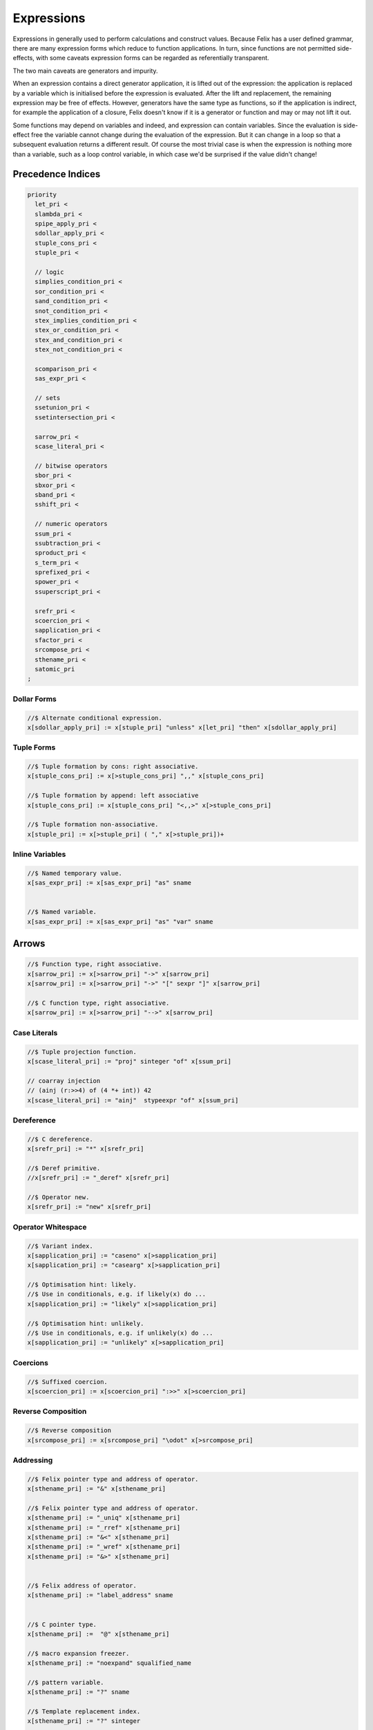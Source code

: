 Expressions
===========

Expressions in generally used to perform calculations and construct
values. Because Felix has a user defined grammar, there are many
expression forms which reduce to function applications. In turn,
since functions are not permitted side-effects, with some caveats
expression forms can be regarded as referentially transparent.

The two main caveats are generators and impurity.

When an expression contains a direct generator application,
it is lifted out of the expression: the application is replaced
by a variable which is initialised before the expression is evaluated.
After the lift and replacement, the remaining expression may be free
of effects. However, generators have the same type as functions,
so if the application is indirect, for example the application
of a closure, Felix doesn't know if it is a generator or function
and may or may not lift it out.

Some functions may depend on variables and indeed, and expression
can contain variables. Since the evaluation is side-effect free the
variable cannot change during the evaluation of the expression.
But it can change in a loop so that a subsequent evaluation
returns a different result. Of course the most trivial case
is when the expression is nothing more than a variable, such
as a loop control variable, in which case we'd be surprised
if the value didn't change!

Precedence Indices
------------------

.. code-block:: felix

  priority
    let_pri <
    slambda_pri <
    spipe_apply_pri <
    sdollar_apply_pri <
    stuple_cons_pri <
    stuple_pri <

    // logic
    simplies_condition_pri <
    sor_condition_pri <
    sand_condition_pri <
    snot_condition_pri <
    stex_implies_condition_pri <
    stex_or_condition_pri <
    stex_and_condition_pri <
    stex_not_condition_pri <

    scomparison_pri <
    sas_expr_pri <

    // sets
    ssetunion_pri <
    ssetintersection_pri <

    sarrow_pri <
    scase_literal_pri <

    // bitwise operators
    sbor_pri <
    sbxor_pri <
    sband_pri <
    sshift_pri <

    // numeric operators
    ssum_pri <
    ssubtraction_pri <
    sproduct_pri <
    s_term_pri <
    sprefixed_pri <
    spower_pri <
    ssuperscript_pri <

    srefr_pri <
    scoercion_pri <
    sapplication_pri <
    sfactor_pri <
    srcompose_pri <
    sthename_pri <
    satomic_pri
  ;



Dollar Forms
++++++++++++

.. code-block:: felix

  //$ Alternate conditional expression.
  x[sdollar_apply_pri] := x[stuple_pri] "unless" x[let_pri] "then" x[sdollar_apply_pri]

Tuple Forms
+++++++++++

.. code-block:: felix

  //$ Tuple formation by cons: right associative.
  x[stuple_cons_pri] := x[>stuple_cons_pri] ",," x[stuple_cons_pri]

  //$ Tuple formation by append: left associative
  x[stuple_cons_pri] := x[stuple_cons_pri] "<,,>" x[>stuple_cons_pri] 

  //$ Tuple formation non-associative.
  x[stuple_pri] := x[>stuple_pri] ( "," x[>stuple_pri])+ 



Inline Variables
++++++++++++++++

.. code-block:: felix

  //$ Named temporary value.
  x[sas_expr_pri] := x[sas_expr_pri] "as" sname 


  //$ Named variable.
  x[sas_expr_pri] := x[sas_expr_pri] "as" "var" sname 



Arrows
------

.. code-block:: felix

  //$ Function type, right associative.
  x[sarrow_pri] := x[>sarrow_pri] "->" x[sarrow_pri] 
  x[sarrow_pri] := x[>sarrow_pri] "->" "[" sexpr "]" x[sarrow_pri] 

  //$ C function type, right associative.
  x[sarrow_pri] := x[>sarrow_pri] "-->" x[sarrow_pri] 

Case Literals
+++++++++++++

.. code-block:: felix

  //$ Tuple projection function.
  x[scase_literal_pri] := "proj" sinteger "of" x[ssum_pri] 

  // coarray injection
  // (ainj (r:>>4) of (4 *+ int)) 42
  x[scase_literal_pri] := "ainj"  stypeexpr "of" x[ssum_pri] 


Dereference
+++++++++++

.. code-block:: felix

  //$ C dereference.
  x[srefr_pri] := "*" x[srefr_pri]

  //$ Deref primitive.
  //x[srefr_pri] := "_deref" x[srefr_pri] 

  //$ Operator new.
  x[srefr_pri] := "new" x[srefr_pri]

Operator Whitespace
+++++++++++++++++++

.. code-block:: felix

  //$ Variant index.
  x[sapplication_pri] := "caseno" x[>sapplication_pri]
  x[sapplication_pri] := "casearg" x[>sapplication_pri] 

  //$ Optimisation hint: likely.
  //$ Use in conditionals, e.g. if likely(x) do ...
  x[sapplication_pri] := "likely" x[>sapplication_pri]

  //$ Optimisation hint: unlikely.
  //$ Use in conditionals, e.g. if unlikely(x) do ...
  x[sapplication_pri] := "unlikely" x[>sapplication_pri] 

Coercions
+++++++++

.. code-block:: felix

  //$ Suffixed coercion.
  x[scoercion_pri] := x[scoercion_pri] ":>>" x[>scoercion_pri]

Reverse Composition
+++++++++++++++++++

.. code-block:: felix

  //$ Reverse composition
  x[srcompose_pri] := x[srcompose_pri] "\odot" x[>srcompose_pri] 

Addressing
++++++++++

.. code-block:: felix

  //$ Felix pointer type and address of operator.
  x[sthename_pri] := "&" x[sthename_pri] 

  //$ Felix pointer type and address of operator.
  x[sthename_pri] := "_uniq" x[sthename_pri] 
  x[sthename_pri] := "_rref" x[sthename_pri]
  x[sthename_pri] := "&<" x[sthename_pri] 
  x[sthename_pri] := "_wref" x[sthename_pri]
  x[sthename_pri] := "&>" x[sthename_pri]


  //$ Felix address of operator.
  x[sthename_pri] := "label_address" sname 


  //$ C pointer type.
  x[sthename_pri] :=  "@" x[sthename_pri]

  //$ macro expansion freezer.
  x[sthename_pri] := "noexpand" squalified_name 

  //$ pattern variable.
  x[sthename_pri] := "?" sname 

  //$ Template replacement index.
  x[sthename_pri] := "?" sinteger

  x[sthename_pri] := squalified_name


Composition Sumary
++++++++++++++++++

There are two composition operators for functions,
both are left associative:

==================== ==================
operator             semantics
==================== ==================
\\circ               forward composition
\\odot               reverse composition
==================== ==================




Atomic Forms
++++++++++++

Grouping is provided by parenthesis:

.. code-block:: felix

   (a + b) / c


Conditional
-----------

The standard boolean conditional expression:

.. code-block:: felix

  if cond then texpr else fexpr endif

The `else` clause is mandatory, the `endif` can sometimes be dropped
if the end of the alternate expression is established by context.
The `cond` expression must be of type `bool` and `texpr` and `fexpr`
must be the same type.


Pattern Match
-------------

Pattern match expression:

.. code-block:: felix

  match mexpr with
  | pattern1 => expr1
  | pattern2 => expr2
  ...
  endmatch

The `endmatch` is mandatory. All the RHS expressions must have
the same type. All the patterns must also match the same type
as `mexpr`. If all the patterns fail to match the program
terminates with a match failure.


